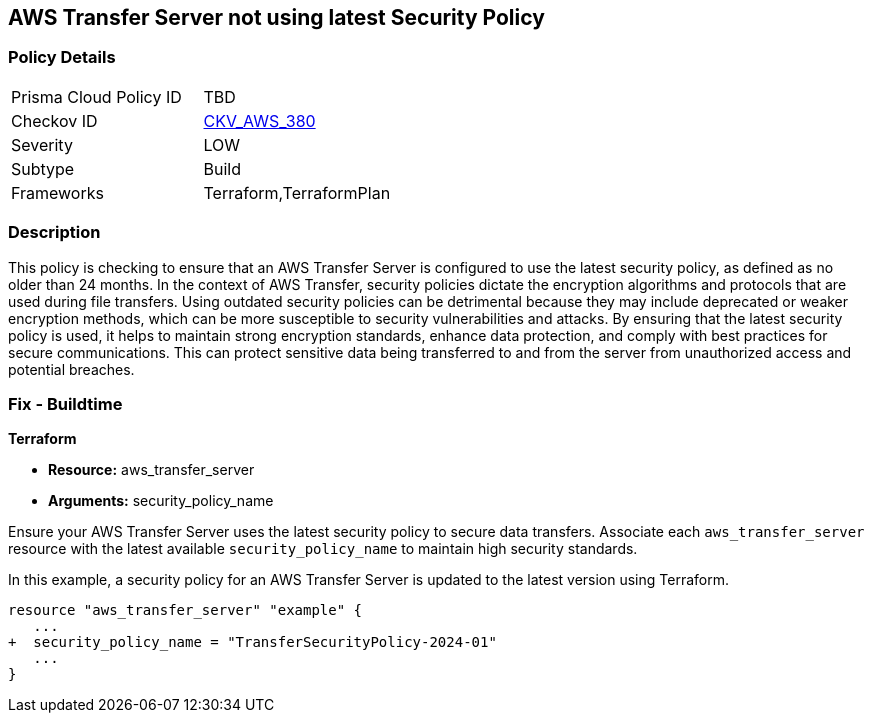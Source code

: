 
== AWS Transfer Server not using latest Security Policy

=== Policy Details

[width=45%]
[cols="1,1"]
|===
|Prisma Cloud Policy ID
| TBD

|Checkov ID
| https://github.com/bridgecrewio/checkov/blob/main/checkov/terraform/checks/resource/aws/TransferServerLatestPolicy.py[CKV_AWS_380]

|Severity
|LOW

|Subtype
|Build

|Frameworks
|Terraform,TerraformPlan

|===

=== Description

This policy is checking to ensure that an AWS Transfer Server is configured to use the latest security policy, as defined as no older than 24 months. In the context of AWS Transfer, security policies dictate the encryption algorithms and protocols that are used during file transfers. Using outdated security policies can be detrimental because they may include deprecated or weaker encryption methods, which can be more susceptible to security vulnerabilities and attacks. By ensuring that the latest security policy is used, it helps to maintain strong encryption standards, enhance data protection, and comply with best practices for secure communications. This can protect sensitive data being transferred to and from the server from unauthorized access and potential breaches.

=== Fix - Buildtime

*Terraform*

* *Resource:* aws_transfer_server
* *Arguments:* security_policy_name

Ensure your AWS Transfer Server uses the latest security policy to secure data transfers. Associate each `aws_transfer_server` resource with the latest available `security_policy_name` to maintain high security standards.

In this example, a security policy for an AWS Transfer Server is updated to the latest version using Terraform.

[source,go]
----
resource "aws_transfer_server" "example" {
   ...
+  security_policy_name = "TransferSecurityPolicy-2024-01"
   ...
}
----

